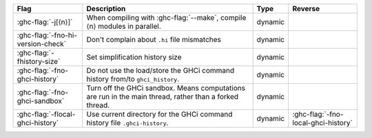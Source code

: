 .. This file is generated by utils/mkUserGuidePart

+--------------------------------------------------------------+------------------------------------------------------------------------------------------------------+--------------------------------+---------------------------------------------------------+
| Flag                                                         | Description                                                                                          | Type                           | Reverse                                                 |
+==============================================================+======================================================================================================+================================+=========================================================+
| :ghc-flag:`-j[⟨n⟩]`                                          | When compiling with :ghc-flag:`--make`, compile ⟨n⟩ modules in parallel.                             | dynamic                        |                                                         |
+--------------------------------------------------------------+------------------------------------------------------------------------------------------------------+--------------------------------+---------------------------------------------------------+
| :ghc-flag:`-fno-hi-version-check`                            | Don't complain about ``.hi`` file mismatches                                                         | dynamic                        |                                                         |
+--------------------------------------------------------------+------------------------------------------------------------------------------------------------------+--------------------------------+---------------------------------------------------------+
| :ghc-flag:`-fhistory-size`                                   | Set simplification history size                                                                      | dynamic                        |                                                         |
+--------------------------------------------------------------+------------------------------------------------------------------------------------------------------+--------------------------------+---------------------------------------------------------+
| :ghc-flag:`-fno-ghci-history`                                | Do not use the load/store the GHCi command history from/to ``ghci_history``.                         | dynamic                        |                                                         |
+--------------------------------------------------------------+------------------------------------------------------------------------------------------------------+--------------------------------+---------------------------------------------------------+
| :ghc-flag:`-fno-ghci-sandbox`                                | Turn off the GHCi sandbox. Means computations are run in the main thread, rather than a forked       | dynamic                        |                                                         |
|                                                              | thread.                                                                                              |                                |                                                         |
+--------------------------------------------------------------+------------------------------------------------------------------------------------------------------+--------------------------------+---------------------------------------------------------+
| :ghc-flag:`-flocal-ghci-history`                             | Use current directory for the GHCi command history file ``.ghci-history``.                           | dynamic                        | :ghc-flag:`-fno-local-ghci-history`                     |
+--------------------------------------------------------------+------------------------------------------------------------------------------------------------------+--------------------------------+---------------------------------------------------------+

